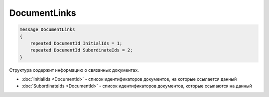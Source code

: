 DocumentLinks
=============

.. code-block:: protobuf

    message DocumentLinks
    {
        repeated DocumentId InitialIds = 1;
        repeated DocumentId SubordinateIds = 2;
    }

Структура содержит информацию о связанных документах.

- :doc:`InitialIds <DocumentId>` - список идентификаторов документов, на которые ссылается данный
- :doc:`SubordinateIds <DocumentId>` - список идентификаторов документов, которые ссылаются на данный
